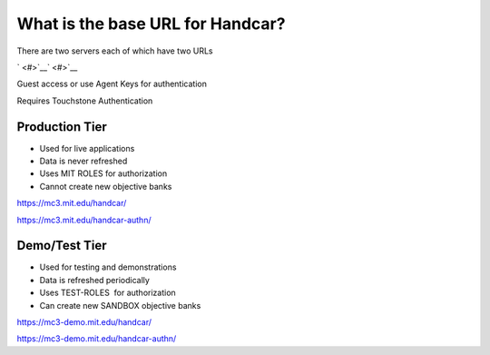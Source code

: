What is the base URL for Handcar?
=================================

There are two servers each of which have two URLs

` <#>`__\ ` <#>`__

Guest access or use Agent Keys for authentication

Requires Touchstone Authentication

Production Tier
_______________

-  Used for live applications
-  Data is never refreshed
-  Uses MIT ROLES for authorization
-  Cannot create new objective banks

`https://mc3.mit.edu/handcar/ <https://mc3.mit.edu/handcar/>`__

`https://mc3.mit.edu/handcar-authn/ <https://mc3.mit.edu/handcar-authn/>`__

Demo/Test Tier
______________

-  Used for testing and demonstrations
-  Data is refreshed periodically
-  Uses TEST-ROLES  for authorization
-  Can create new SANDBOX objective banks

`https://mc3-demo.mit.edu/handcar/ <https://mc3-demo.mit.edu/handcar/>`__

`https://mc3-demo.mit.edu/handcar-authn/ <https://mc3-demo.mit.edu/handcar-authn/>`__


